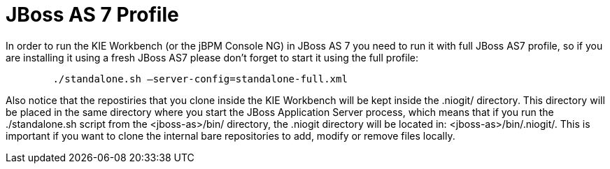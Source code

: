 [[_workbenchjbossas7profile]]
= JBoss AS 7 Profile
:imagesdir: ..


In order to run the KIE Workbench (or the jBPM Console NG) in JBoss AS 7 you need to run it with full JBoss AS7 profile, so if you are installing it using a fresh JBoss AS7 please don`'t forget to start it using the full profile: 

[source,shell]
----

        ./standalone.sh –server-config=standalone-full.xml
----


Also notice that the repostiries that you clone inside the KIE Workbench will be kept inside the .niogit/ directory.
This directory will be placed in the same directory where you start the JBoss Application Server process, which means that if you run the ./standalone.sh script from the <jboss-as>/bin/ directory, the .niogit directory will be located in: <jboss-as>/bin/.niogit/. This is important if you want to clone the internal bare repositories to add, modify or remove files locally. 
